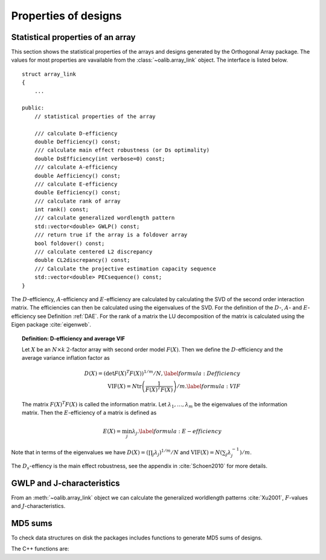 Properties of designs
=====================

Statistical properties of an array
----------------------------------

This section shows the statistical properties of the arrays and designs generated by the Orthogonal Array package. The values for most properties are vavailable from the :class:`~oalib.array_link`
object. The interface is listed below.

::

    struct array_link
    {
        ... 
        
    public:
        // statistical properties of the array

        /// calculate D-efficiency
        double Defficiency() const;
        /// calculate main effect robustness (or Ds optimality)
        double DsEfficiency(int verbose=0) const;
        /// calculate A-efficiency
        double Aefficiency() const;
        /// calculate E-efficiency
        double Eefficiency() const;
        /// calculate rank of array
        int rank() const;
        /// calculate generalized wordlength pattern
        std::vector<double> GWLP() const;
        /// return true if the array is a foldover array
        bool foldover() const;
        /// calculate centered L2 discrepancy
        double CL2discrepancy() const;
        /// Calculate the projective estimation capacity sequence
        std::vector<double> PECsequence() const;
    }

The :math:`D`-efficiency, :math:`A`-efficiency and :math:`E`-efficiency
are calculated by calculating the SVD of the second order interaction
matrix. The efficiencies can then be calculated using the eigenvalues of
the SVD. For the definition of the :math:`D`-, :math:`A`- and
:math:`E`-efficiency see Definition :ref:`DAE`. For the
rank of a matrix the LU decomposition of the matrix is calculated using
the Eigen package :cite:`eigenweb`.

.. topic:: Definition: D-efficiency and average VIF
   :name: DAE

   Let :math:`X` be an :math:`N\times k` :math:`2`-factor
   array with second order model :math:`{F(X)}`. Then we define the :math:`{D}`-efficiency and the average variance inflation factor as

   .. math::
    
       {D(X)} = \left( \det {F(X)}^T {F(X)}\right)^{1/m} / N , 
       \label{formula:Defficiency} \\
       {\mathrm{VIF}(X)} = N \operatorname{tr}\left( \frac{1}{ {F(X)}^T {F(X)}} \right) /m . \label{formula:VIF}
       
   The matrix :math:`{F(X)}^T {F(X)}` is called the information matrix. Let :math:`\lambda_1, \ldots, \lambda_m` be the eigenvalues of the information matrix. Then the :math:`{E}`-efficiency of a matrix is defined as

   .. math::
       
       {E(X)} = \min_j \lambda_j .
       \label{formula:E-efficiency}

Note that in terms of the eigenvalues we have
:math:`{D(X)} = (\prod_j \lambda_j)^{1/m} / N` and
:math:`{\mathrm{VIF}(X)} = N (\sum_j \lambda_j^{-1})/m`.

The :math:`D_s`-effiency is the main effect robustness, see the appendix
in :cite:`Schoen2010` for more details.


GWLP and J-characteristics
--------------------------

From an :meth:`~oalib.array_link` object we can calculate the generalized
worldlength patterns :cite:`Xu2001`, :math:`F`-values and
:math:`J`-characteristics.

.. code-block:: python
 :caption: Calculate GWLP and :math:`F`-values 
   
 >>> al=oapackage.exampleArray(1)
 >>> al.showarray() array: 0 0 0 0 0 0 0 0 0 0 0 0 0 1 1 0 0 1 0 1 0 1 0 1 0 0 1 1 0 0 0 1 1 1 1 0 1 1 1 1 1 0 0 1 1 1 0 1 0 1 1 0 1 1 0 1 0 1 1 0 1 1 0 0 1 1 1 0 0 1 1 1 0 1 0 1 1 1 0 0
 >>> g=al.GWLP()
 >>> print('print(’GWLP: %s’% str(g) )
 GWLP: (1.0, 0.0, 0.0, 1.0, 1.0, 0.0)
 >>> print('F3-value: %s' % str(al.Fvalues(3)))
 F3-value: (4, 6)
 >>> print('F4-value: %s' % str(al.Fvalues(4)))
 F4-value: (1, 4)
 >>> print('J3-characteristics: %s’ % str(al.Jcharacteristics(3)))
 J3-characteristics: (8, 8, 0, 0, 0, 8, 0, 8, 0, 0)



MD5 sums
--------

To check data structures on disk the packages includes functions to
generate MD5 sums of designs. 

.. code-block:: python
 :caption: Calculate md5 sum of a design

 >>> import oapackage; al=oapackage.exampleArray(0)
 >>> al.md5()
 '6454c492239a8e01e3c01a864583abf2'

The C++ functions are:

.. doxygenfunction::  array_link::md5()
    :no-link:
.. doxygenfunction::  md5(void *, int)
    :no-link:
.. doxygenfunction::  md5(const std::string)
    :no-link:
    
.. comment
    .. code-block:: c
    
        /// calculate md5 sum of a data block in memory
        std::string md5(void *data, int numbytes);
        /// calculate md5 sum of a file on disk
        std::string md5(const std::string filename);
    
